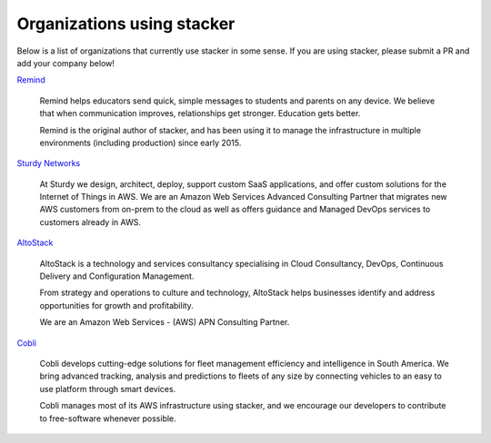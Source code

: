 ===========================
Organizations using stacker
===========================

Below is a list of organizations that currently use stacker in some sense. If
you are using stacker, please submit a PR and add your company below!

Remind_

  Remind helps educators send quick, simple messages to students and parents on
  any device. We believe that when communication improves, relationships get
  stronger. Education gets better. 

  Remind is the original author of stacker, and has been using it to manage the
  infrastructure in multiple environments (including production) since early
  2015.


.. _Remind: https://www.remind.com/

`Sturdy Networks`_

  At Sturdy we design, architect, deploy, support custom SaaS applications, and
  offer custom solutions for the Internet of Things in AWS. We are an Amazon
  Web Services Advanced Consulting Partner that migrates new AWS customers from
  on-prem to the cloud as well as offers guidance and Managed DevOps services
  to customers already in AWS.
  

.. _`Sturdy Networks`: https://sturdy.cloud

AltoStack_

  AltoStack is a technology and services consultancy specialising in Cloud
  Consultancy, DevOps, Continuous Delivery and Configuration Management.

  From strategy and operations to culture and technology, AltoStack helps
  businesses identify and address opportunities for growth and profitability.

  We are an Amazon Web Services - (AWS) APN Consulting Partner.

.. _AltoStack: https://altostack.io/

Cobli_

  Cobli develops cutting-edge solutions for fleet management efficiency and
  intelligence in South America. We bring advanced tracking, analysis and
  predictions to fleets of any size by connecting vehicles to an easy to use
  platform through smart devices.

  Cobli manages most of its AWS infrastructure using stacker, and we encourage
  our developers to contribute to free-software whenever possible.

.. _Cobli: https://cobli.co/
